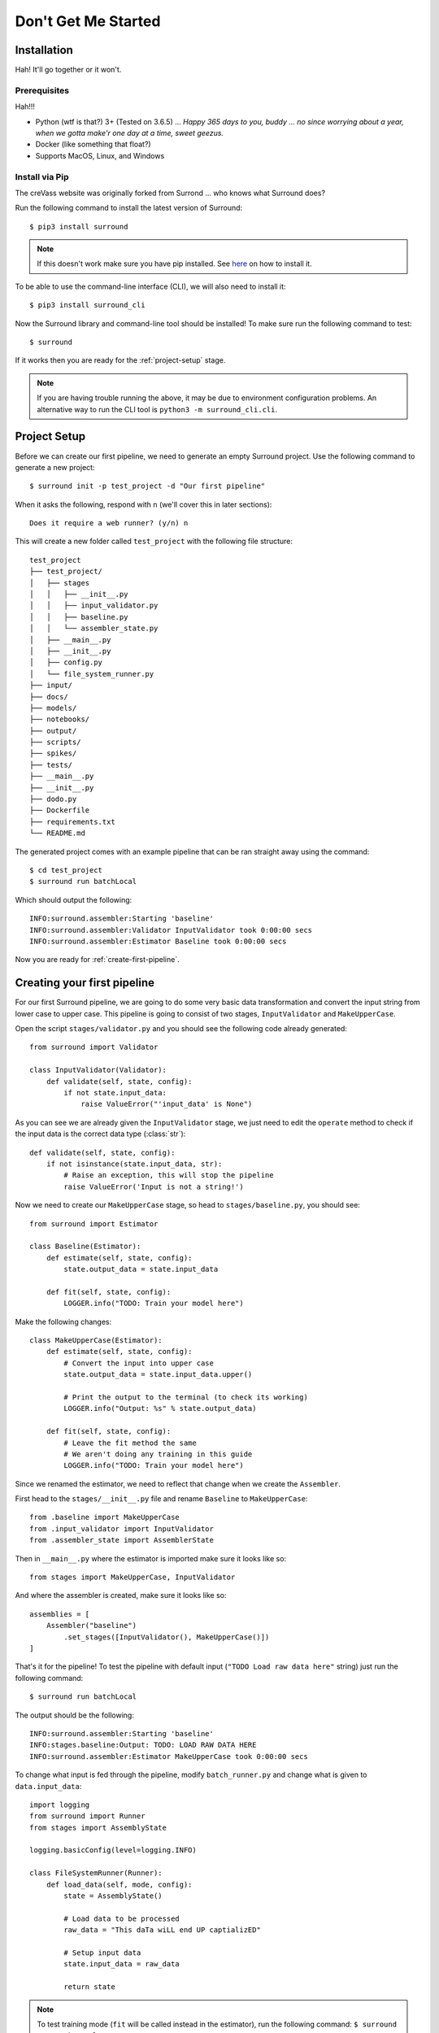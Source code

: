 .. _getting-started:

Don't Get Me Started
====================

Installation
************

Hah! It'll go together or it won't.


Prerequisites
^^^^^^^^^^^^^


Hah!!!

- Python (wtf is that?) 3+ (Tested on 3.6.5) ... *Happy 365 days to you, buddy ... no since worrying about a year, when we gotta make'r one day at a time, sweet geezus.*
- Docker (like something that float?)
- Supports MacOS, Linux, and Windows

Install via Pip
^^^^^^^^^^^^^^^

The creVass website was originally forked from Surrond ... who knows what Surround does?

 
Run the following command to install the latest version of Surround::
    
    $ pip3 install surround

.. note:: If this doesn't work make sure you have pip installed. See `here <https://pip.pypa.io/en/stable/installing/>`_ on how to install it.

To be able to use the command-line interface (CLI), we will also need to install it::

    $ pip3 install surround_cli

Now the Surround library and command-line tool should be installed! To make sure run the following command to test::

    $ surround

If it works then you are ready for the :ref:`project-setup` stage.

.. note:: If you are having trouble running the above, it may be due to environment
    configuration problems. An alternative way to run the CLI tool is ``python3 -m surround_cli.cli``. 


.. _project-setup:

Project Setup
*************

Before we can create our first pipeline, we need to generate an empty Surround project. 
Use the following command to generate a new project::

    $ surround init -p test_project -d "Our first pipeline"

When it asks the following, respond with ``n`` (we'll cover this in later sections)::
    
    Does it require a web runner? (y/n) n

This will create a new folder called ``test_project`` with the following file structure::

    test_project
    ├── test_project/
    │   ├── stages
    │   │   ├── __init__.py
    │   │   ├── input_validator.py
    │   │   ├── baseline.py
    │   │   └── assembler_state.py
    │   ├── __main__.py
    │   ├── __init__.py    
    │   ├── config.py
    │   └── file_system_runner.py
    ├── input/
    ├── docs/
    ├── models/
    ├── notebooks/
    ├── output/
    ├── scripts/
    ├── spikes/
    ├── tests/
    ├── __main__.py
    ├── __init__.py    
    ├── dodo.py
    ├── Dockerfile
    ├── requirements.txt
    └── README.md

The generated project comes with an example pipeline that can be ran straight away using the command::

    $ cd test_project
    $ surround run batchLocal

Which should output the following::

    INFO:surround.assembler:Starting 'baseline'
    INFO:surround.assembler:Validator InputValidator took 0:00:00 secs
    INFO:surround.assembler:Estimator Baseline took 0:00:00 secs

Now you are ready for :ref:`create-first-pipeline`. 

.. seealso:: Not sure what a pipeline is? Checkout our :ref:`about` section first!

.. _create-first-pipeline:

Creating your first pipeline
****************************

For our first Surround pipeline, we are going to do some very basic data transformation and convert the input string
from lower case to upper case. This pipeline is going to consist of two stages, ``InputValidator`` and ``MakeUpperCase``.

Open the script ``stages/validator.py`` and you should see the following code already generated::

    from surround import Validator

    class InputValidator(Validator):
        def validate(self, state, config):
            if not state.input_data:
                raise ValueError("'input_data' is None")

As you can see we are already given the ``InputValidator`` stage, we just need to edit the ``operate`` method to
check if the input data is the correct data type (:class:`str`)::

    def validate(self, state, config):
        if not isinstance(state.input_data, str):
            # Raise an exception, this will stop the pipeline
            raise ValueError('Input is not a string!')

Now we need to create our ``MakeUpperCase`` stage, so head to ``stages/baseline.py``, you should see::

    from surround import Estimator

    class Baseline(Estimator):
        def estimate(self, state, config):
            state.output_data = state.input_data

        def fit(self, state, config):
            LOGGER.info("TODO: Train your model here")

Make the following changes::

    class MakeUpperCase(Estimator):
        def estimate(self, state, config):
            # Convert the input into upper case
            state.output_data = state.input_data.upper()

            # Print the output to the terminal (to check its working)
            LOGGER.info("Output: %s" % state.output_data)
        
        def fit(self, state, config):
            # Leave the fit method the same 
            # We aren't doing any training in this guide
            LOGGER.info("TODO: Train your model here")

Since we renamed the estimator, we need to reflect that change when we create the ``Assembler``.

First head to the ``stages/__init__.py`` file and rename ``Baseline`` to ``MakeUpperCase``::

    from .baseline import MakeUpperCase
    from .input_validator import InputValidator
    from .assembler_state import AssemblerState

Then in ``__main__.py`` where the estimator is imported make sure it looks like so::

    from stages import MakeUpperCase, InputValidator

And where the assembler is created, make sure it looks like so::

    assemblies = [
        Assembler("baseline")
            .set_stages([InputValidator(), MakeUpperCase()])
    ]

That's it for the pipeline! 
To test the pipeline with default input (``"TODO Load raw data here"`` string) just run the following command::

    $ surround run batchLocal

The output should be the following::

    INFO:surround.assembler:Starting 'baseline'
    INFO:stages.baseline:Output: TODO: LOAD RAW DATA HERE
    INFO:surround.assembler:Estimator MakeUpperCase took 0:00:00 secs

To change what input is fed through the pipeline, modify ``batch_runner.py`` and change what is given to ``data.input_data``::

    import logging
    from surround import Runner
    from stages import AssemblyState

    logging.basicConfig(level=logging.INFO)

    class FileSystemRunner(Runner):
        def load_data(self, mode, config):
            state = AssemblyState()

            # Load data to be processed
            raw_data = "This daTa wiLL end UP captializED"

            # Setup input data
            state.input_data = raw_data

            return state

.. note:: To test training mode (``fit`` will be called instead in the estimator), run the following command: 
            ``$ surround run trainLocal``

Running your first pipeline in a container
******************************************

First you must build an image for your container. To do this just run the following command::

    $ surround run build

Then to run the container in dev mode just use the following command::

    $ surround run dev

This will run the container linking the folder ``testproject/testproject`` with the working directory in the
container. So during development when you make small changes, there is no need to build the image, just run
this command again.

Then when you are ready for production you can use the following command::

    $ surround run prod

Which will first build the image and then run the container without any linking to the host machine.
The image created in the build can also then be committed to a Docker Hub repository and shared.

.. note:: Both ``dev`` and ``prod`` will use the default mode of the project, which in non-web projects
        is ``RunMode.BATCH_PREDICT``, otherwise it's ``RunMode.WEB``.

The following commands will force which mode to use::

    $ surround run batch
    $ surround run train

.. note:: To see a list of available tasks, just run the command ``$ surround run``

Serving your first pipeline via Web Endpoint
********************************************

When generating a project, you get asked::
    
    Does it require a web runner? (y/n)
    
If we say yes to this then Surround will generate a generic ``batch_runner.py`` but it will also
generate a new script called ``web_runner.py``. 

This script contains a new ``Runner`` which will use `Tornado <https://www.tornadoweb.org/en/stable/>`_
to host a web server which will allow your pipeline to be accessible via HTTP request. By default the 
``WebRunner`` will host two endpoints:

- ``/info`` - access via GET request, will return ``{'version': '0.0.1'}``
- ``/estimate`` - access via POST request, body must have a JSON document containing input data::

    {
        "message": "this text will be processed" 
    }

So lets create a new pipeline that does the same data processing as the one in :ref:`create-first-pipeline` but
we will send strings via web endpoint and get the results in the response of the request.

First generate a new project, this time saying yes to the require web prompt, and make all the changes we did in
:ref:`create-first-pipeline` and test it is still working locally.

Next we are going to build an image for our pipeline using the command::

    $ surround run build

Then we are going to run our default server using the command::

    $ surround run web

You should get output like so::

    INFO:root:Server started at http://localhost:8080

.. note:: If you would like to run it on the host machine instead of in a container, you must install Tornado using
        this command: ``$ pip3 install tornado==6.0.2``

Now hopefully if you load ``http://localhost:8080/info`` in your preferred browser, you should see the following::

    {"version": "0.0.1"}

.. note:: If you are running this on Windows and don't see the above, try using ``http://192.168.99.100:8080/info`` instead.

Next we are going to test the ``/estimate`` endpoint by using the following command in another terminal:

On Linux/MacOS::

    $ curl -d "{ \"message\": \"test phrase\" }" http://localhost:8080/estimate

On Windows (in Powershell)::

    $ Invoke-WebRequest http://192.168.99.100:8080/estimate -Method POST -Body "{ ""message"": ""test phrase"" }"

You should see the following output in the terminal running the pipeline::

    INFO:surround.assembler:Starting 'baseline'
    INFO:surround.assembler:Estimator MakeUpperCase took 0:00:00 secs
    INFO:root:Message: TEST PHRASE
    INFO:tornado.access:200 POST /estimate (::1) 1.95ms

So our data is successfully being processed! But what if we need the result?

Head to the script ``web_runner.py`` and append the following to the ``post`` method of ``EstimateHandler``::

    # Return the result of the processing
    self.write({"output": self.data.output_data})

Restart the web server, use the same command as before and you should see the following output:

On Linux/MacOS::

    % Total    % Received % Xferd  Average Speed   Time    Time     Time  Current
                                    Dload  Upload   Total   Spent    Left  Speed
    100    53  100    25  100    28    806    903 --:--:-- --:--:-- --:--:--  1709
    {"output": "TEST PHRASE"}

On Windows (in Powershell)::

    StatusCode        : 200
    StatusDescription : OK
    Content           : {"output": "TEST PHRASE"}
    RawContent        : HTTP/1.1 200 OK
                        Content-Length: 25
                        Content-Type: application/json; charset=UTF-8
                        Date: Mon, 17 Jun 2019 06:43:54 GMT
                        Server: TornadoServer/6.0.2

                        {"output": "TEST PHRASE"}
    Forms             : {}
    Headers           : {[Content-Length, 25], [Content-Type, application/json; charset=UTF-8], [Date, Mon, 17 Jun 2019 06:43:54 GMT], [Server, TornadoServer/6.0.2]}
    Images            : {}
    InputFields       : {}
    Links             : {}
    ParsedHtml        : mshtml.HTMLDocumentClass
    RawContentLength  : 25

Thats it, you are now serving a Surround pipeline! Now you could potentially use this pipeline in virtually any
application.

.. note:: Since this project was generated with a web runner, the default mode is ``web``, to run the pipeline
        using the ``FileSystemRunner`` instead, use the command ``$ surround run batch`` or ``$ surround run train``.
